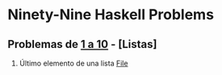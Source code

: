 * Ninety-Nine Haskell Problems

** Problemas de [[file:Haskell/Problems1-10.hs][1 a 10]] - [Listas]

1. Último elemento de una lista
   [[file:Haskell/Problem1.hs][File]]
